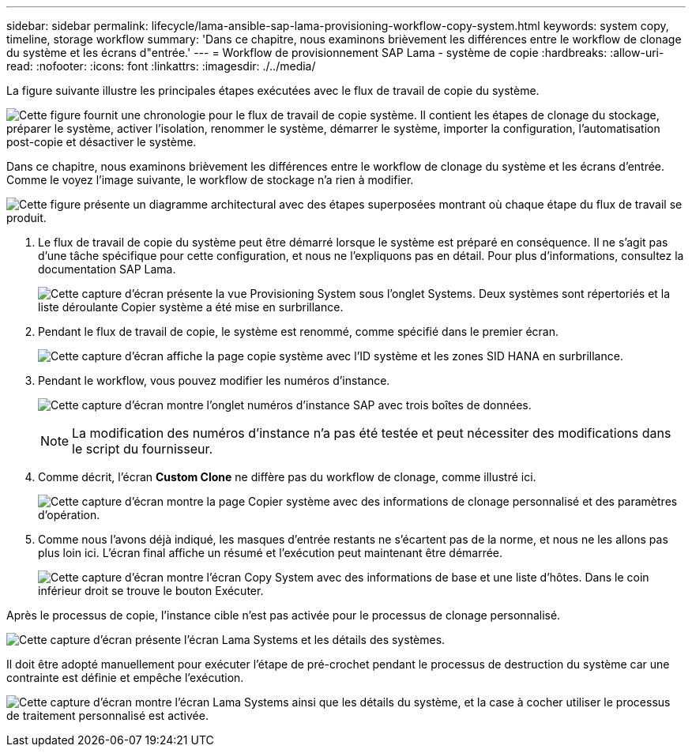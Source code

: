 ---
sidebar: sidebar 
permalink: lifecycle/lama-ansible-sap-lama-provisioning-workflow-copy-system.html 
keywords: system copy, timeline, storage workflow 
summary: 'Dans ce chapitre, nous examinons brièvement les différences entre le workflow de clonage du système et les écrans d"entrée.' 
---
= Workflow de provisionnement SAP Lama - système de copie
:hardbreaks:
:allow-uri-read: 
:nofooter: 
:icons: font
:linkattrs: 
:imagesdir: ./../media/


[role="lead"]
La figure suivante illustre les principales étapes exécutées avec le flux de travail de copie du système.

image:lama-ansible-image40.png["Cette figure fournit une chronologie pour le flux de travail de copie système. Il contient les étapes de clonage du stockage, préparer le système, activer l'isolation, renommer le système, démarrer le système, importer la configuration, l'automatisation post-copie et désactiver le système."]

Dans ce chapitre, nous examinons brièvement les différences entre le workflow de clonage du système et les écrans d'entrée. Comme le voyez l'image suivante, le workflow de stockage n'a rien à modifier.

image:lama-ansible-image41.png["Cette figure présente un diagramme architectural avec des étapes superposées montrant où chaque étape du flux de travail se produit."]

. Le flux de travail de copie du système peut être démarré lorsque le système est préparé en conséquence. Il ne s'agit pas d'une tâche spécifique pour cette configuration, et nous ne l'expliquons pas en détail. Pour plus d'informations, consultez la documentation SAP Lama.
+
image:lama-ansible-image42.png["Cette capture d'écran présente la vue Provisioning System sous l'onglet Systems. Deux systèmes sont répertoriés et la liste déroulante Copier système a été mise en surbrillance."]

. Pendant le flux de travail de copie, le système est renommé, comme spécifié dans le premier écran.
+
image:lama-ansible-image43.png["Cette capture d'écran affiche la page copie système avec l'ID système et les zones SID HANA en surbrillance."]

. Pendant le workflow, vous pouvez modifier les numéros d'instance.
+
image:lama-ansible-image44.png["Cette capture d'écran montre l'onglet numéros d'instance SAP avec trois boîtes de données."]

+

NOTE: La modification des numéros d'instance n'a pas été testée et peut nécessiter des modifications dans le script du fournisseur.

. Comme décrit, l'écran *Custom Clone* ne diffère pas du workflow de clonage, comme illustré ici.
+
image:lama-ansible-image45.png["Cette capture d'écran montre la page Copier système avec des informations de clonage personnalisé et des paramètres d'opération."]

. Comme nous l'avons déjà indiqué, les masques d'entrée restants ne s'écartent pas de la norme, et nous ne les allons pas plus loin ici. L'écran final affiche un résumé et l'exécution peut maintenant être démarrée.
+
image:lama-ansible-image46.png["Cette capture d'écran montre l'écran Copy System avec des informations de base et une liste d'hôtes. Dans le coin inférieur droit se trouve le bouton Exécuter."]



Après le processus de copie, l'instance cible n'est pas activée pour le processus de clonage personnalisé.

image:lama-ansible-image47.png["Cette capture d'écran présente l'écran Lama Systems et les détails des systèmes."]

Il doit être adopté manuellement pour exécuter l'étape de pré-crochet pendant le processus de destruction du système car une contrainte est définie et empêche l'exécution.

image:lama-ansible-image48.png["Cette capture d'écran montre l'écran Lama Systems ainsi que les détails du système, et la case à cocher utiliser le processus de traitement personnalisé est activée."]
